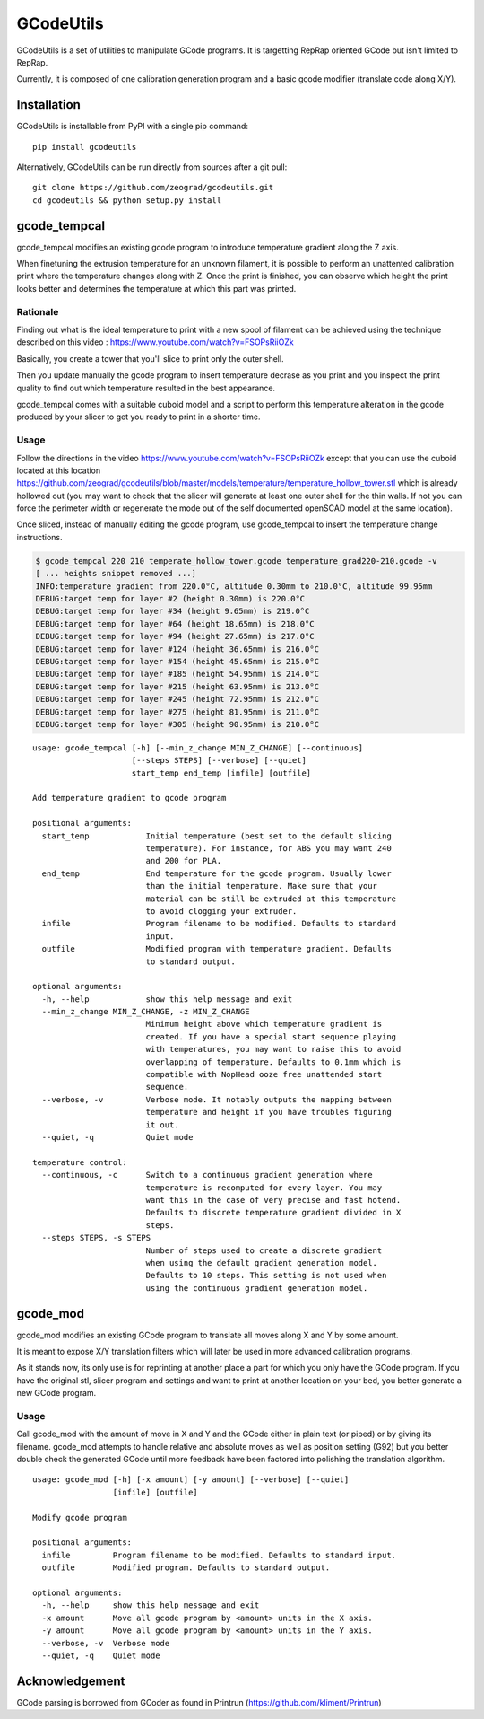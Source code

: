 GCodeUtils
==========

GCodeUtils is a set of utilities to manipulate GCode programs.
It is targetting RepRap oriented GCode but isn't limited to RepRap.

Currently, it is composed of one calibration generation program and a basic gcode modifier (translate code along X/Y).

Installation
------------

GCodeUtils is installable from PyPI with a single pip command::

    pip install gcodeutils

Alternatively, GCodeUtils can be run directly from sources after a git pull::

    git clone https://github.com/zeograd/gcodeutils.git
    cd gcodeutils && python setup.py install


gcode_tempcal
-------------

gcode_tempcal modifies an existing gcode program to introduce temperature
gradient along the Z axis.

When finetuning the extrusion temperature for an unknown filament, it is possible
to perform an unattented calibration print where the temperature changes along
with Z. Once the print is finished, you can observe which height the print looks
better and determines the temperature at which this part was printed.

Rationale
.........

Finding out what is the ideal temperature to print with a new spool of filament can
be achieved using the technique described on this video : https://www.youtube.com/watch?v=FSOPsRiiOZk

Basically, you create a tower that you'll slice to print only the outer shell.

Then you update manually the gcode program to insert temperature decrase as you print and
you inspect the print quality to find out which temperature resulted in the best appearance.

gcode_tempcal comes with a suitable cuboid model and a script to perform this temperature
alteration in the gcode produced by your slicer to get you ready to print in a shorter time.

Usage
.....

Follow the directions in the video https://www.youtube.com/watch?v=FSOPsRiiOZk except
that you can use the cuboid located at this location https://github.com/zeograd/gcodeutils/blob/master/models/temperature/temperature_hollow_tower.stl
which is already hollowed out (you may want to check that the slicer will generate at least
one outer shell for the thin walls. If not you can force the perimeter width or regenerate the
mode out of the self documented openSCAD model at the same location).

Once sliced, instead of manually editing the gcode program, use gcode_tempcal to insert
the temperature change instructions.

.. code:: bash

    $ gcode_tempcal 220 210 temperate_hollow_tower.gcode temperature_grad220-210.gcode -v
    [ ... heights snippet removed ...]
    INFO:temperature gradient from 220.0°C, altitude 0.30mm to 210.0°C, altitude 99.95mm
    DEBUG:target temp for layer #2 (height 0.30mm) is 220.0°C
    DEBUG:target temp for layer #34 (height 9.65mm) is 219.0°C
    DEBUG:target temp for layer #64 (height 18.65mm) is 218.0°C
    DEBUG:target temp for layer #94 (height 27.65mm) is 217.0°C
    DEBUG:target temp for layer #124 (height 36.65mm) is 216.0°C
    DEBUG:target temp for layer #154 (height 45.65mm) is 215.0°C
    DEBUG:target temp for layer #185 (height 54.95mm) is 214.0°C
    DEBUG:target temp for layer #215 (height 63.95mm) is 213.0°C
    DEBUG:target temp for layer #245 (height 72.95mm) is 212.0°C
    DEBUG:target temp for layer #275 (height 81.95mm) is 211.0°C
    DEBUG:target temp for layer #305 (height 90.95mm) is 210.0°C


::

    usage: gcode_tempcal [-h] [--min_z_change MIN_Z_CHANGE] [--continuous]
                         [--steps STEPS] [--verbose] [--quiet]
                         start_temp end_temp [infile] [outfile]

    Add temperature gradient to gcode program

    positional arguments:
      start_temp            Initial temperature (best set to the default slicing
                            temperature). For instance, for ABS you may want 240
                            and 200 for PLA.
      end_temp              End temperature for the gcode program. Usually lower
                            than the initial temperature. Make sure that your
                            material can be still be extruded at this temperature
                            to avoid clogging your extruder.
      infile                Program filename to be modified. Defaults to standard
                            input.
      outfile               Modified program with temperature gradient. Defaults
                            to standard output.

    optional arguments:
      -h, --help            show this help message and exit
      --min_z_change MIN_Z_CHANGE, -z MIN_Z_CHANGE
                            Minimum height above which temperature gradient is
                            created. If you have a special start sequence playing
                            with temperatures, you may want to raise this to avoid
                            overlapping of temperature. Defaults to 0.1mm which is
                            compatible with NopHead ooze free unattended start
                            sequence.
      --verbose, -v         Verbose mode. It notably outputs the mapping between
                            temperature and height if you have troubles figuring
                            it out.
      --quiet, -q           Quiet mode

    temperature control:
      --continuous, -c      Switch to a continuous gradient generation where
                            temperature is recomputed for every layer. You may
                            want this in the case of very precise and fast hotend.
                            Defaults to discrete temperature gradient divided in X
                            steps.
      --steps STEPS, -s STEPS
                            Number of steps used to create a discrete gradient
                            when using the default gradient generation model.
                            Defaults to 10 steps. This setting is not used when
                            using the continuous gradient generation model.


gcode_mod
---------

gcode_mod modifies an existing GCode program to translate all moves along X and Y by some amount.

It is meant to expose X/Y translation filters which will later be used in more advanced calibration programs.

As it stands now, its only use is for reprinting at another place a part for which you only have the GCode program.
If you have the original stl, slicer program and settings and want to print at another location on your bed, you
better generate a new GCode program.

Usage
.....

Call gcode_mod with the amount of move in X and Y and the GCode either in plain text (or piped) or by giving
its filename.
gcode_mod attempts to handle relative and absolute moves as well as position setting (G92) but you better
double check the generated GCode until more feedback have been factored into polishing the translation algorithm.

::

    usage: gcode_mod [-h] [-x amount] [-y amount] [--verbose] [--quiet]
                     [infile] [outfile]

    Modify gcode program

    positional arguments:
      infile         Program filename to be modified. Defaults to standard input.
      outfile        Modified program. Defaults to standard output.

    optional arguments:
      -h, --help     show this help message and exit
      -x amount      Move all gcode program by <amount> units in the X axis.
      -y amount      Move all gcode program by <amount> units in the Y axis.
      --verbose, -v  Verbose mode
      --quiet, -q    Quiet mode


Acknowledgement
---------------

GCode parsing is borrowed from GCoder as found in Printrun (https://github.com/kliment/Printrun)

